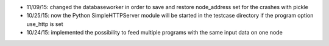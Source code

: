 * 11/09/15: changed the databaseworker in order to save and restore node_address set for the crashes with pickle
* 10/25/15: now the Python SimpleHTTPServer module will be started in the testcase directory if the program option use_http is set
* 10/24/15: implemented the possibility to feed multiple programs with the same input data on one node
